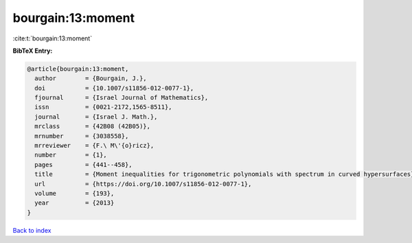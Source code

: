 bourgain:13:moment
==================

:cite:t:`bourgain:13:moment`

**BibTeX Entry:**

.. code-block:: bibtex

   @article{bourgain:13:moment,
     author        = {Bourgain, J.},
     doi           = {10.1007/s11856-012-0077-1},
     fjournal      = {Israel Journal of Mathematics},
     issn          = {0021-2172,1565-8511},
     journal       = {Israel J. Math.},
     mrclass       = {42B08 (42B05)},
     mrnumber      = {3038558},
     mrreviewer    = {F.\ M\'{o}ricz},
     number        = {1},
     pages         = {441--458},
     title         = {Moment inequalities for trigonometric polynomials with spectrum in curved hypersurfaces},
     url           = {https://doi.org/10.1007/s11856-012-0077-1},
     volume        = {193},
     year          = {2013}
   }

`Back to index <../By-Cite-Keys.html>`_
